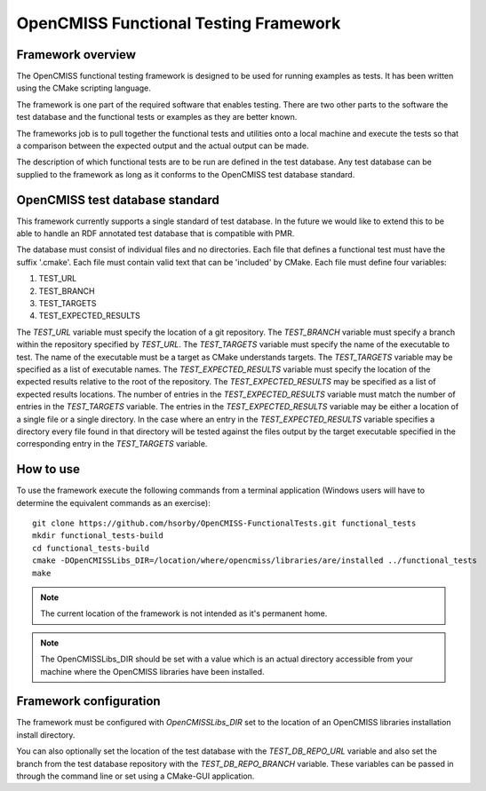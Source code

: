 
======================================
OpenCMISS Functional Testing Framework
======================================

Framework overview
==================

The OpenCMISS functional testing framework is designed to be used for running examples as tests.  It has been written using the CMake scripting language.

The framework is one part of the required software that enables testing.  There are two other parts to the software the test database and the functional tests or examples as they are better known.

The frameworks job is to pull together the functional tests and utilities onto a local machine and execute the tests so that a comparison between the expected output and the actual output can be made.

The description of which functional tests are to be run are defined in the test database.  Any test database can be supplied to the framework as long as it conforms to the OpenCMISS test database standard.

OpenCMISS test database standard
================================

This framework currently supports a single standard of test database.  In the future we would like to extend this to be able to handle an RDF annotated test database that is compatible with PMR.

The database must consist of individual files and no directories. Each file that defines a functional test must have the suffix '.cmake'. Each file must contain valid text that can be 'included' by CMake.  Each file must define four variables:

#. TEST_URL
#. TEST_BRANCH
#. TEST_TARGETS
#. TEST_EXPECTED_RESULTS 

The *TEST_URL* variable must specify the location of a git repository.  The *TEST_BRANCH* variable must specify a branch within the repository specified by *TEST_URL*.  The *TEST_TARGETS* variable must specify the name of the executable to test.  The name of the executable must be a target as CMake understands targets.  The *TEST_TARGETS*  variable may be specified as a list of executable names.  The *TEST_EXPECTED_RESULTS* variable must specify the location of the expected results relative to the root of the repository.  The *TEST_EXPECTED_RESULTS* may be specified as a list of expected results locations.  The number of entries in the *TEST_EXPECTED_RESULTS* variable must match the number of entries in the *TEST_TARGETS* variable.  The entries in the *TEST_EXPECTED_RESULTS* variable may be either a location of a single file or a single directory.  In the case where an entry in the *TEST_EXPECTED_RESULTS* variable specifies  a directory every file found in that directory will be tested against the files output by the target executable specified in the corresponding entry in the *TEST_TARGETS* variable.

How to use
==========

To use the framework execute the following commands from a terminal application (Windows users will have to determine the equivalent commands as an exercise)::

  git clone https://github.com/hsorby/OpenCMISS-FunctionalTests.git functional_tests
  mkdir functional_tests-build
  cd functional_tests-build
  cmake -DOpenCMISSLibs_DIR=/location/where/opencmiss/libraries/are/installed ../functional_tests
  make

.. note:: The current location of the framework is not intended as it's permanent home.

.. note:: The OpenCMISSLibs_DIR should be set with a value which is an actual directory accessible from your machine where the OpenCMISS libraries have been installed.

Framework configuration
=======================

The framework must be configured with *OpenCMISSLibs_DIR* set to the location of an OpenCMISS libraries installation install directory.

You can also optionally set the location of the test database with the *TEST_DB_REPO_URL* variable and also set the branch from the test database repository with the *TEST_DB_REPO_BRANCH* variable.  These variables can be passed in through the command line or set using a CMake-GUI application.
